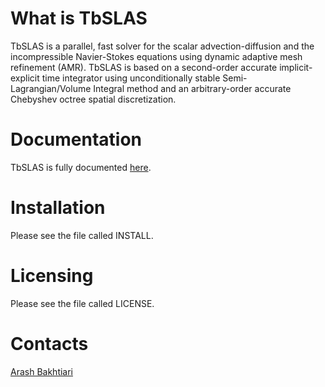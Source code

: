 * What is TbSLAS
TbSLAS is a parallel, fast solver for the scalar advection-diffusion and
the incompressible Navier-Stokes equations using dynamic adaptive mesh refinement (AMR).
TbSLAS is based on a second-order accurate implicit-explicit time integrator using unconditionally stable Semi-Lagrangian/Volume Integral method
and an arbitrary-order accurate Chebyshev octree spatial discretization.

* Documentation
TbSLAS is fully documented [[https://mediatum.ub.tum.de/604993?query=Arash+Bakhtiari&show_id=1351899][here]].

* Installation
Please see the file called INSTALL.

* Licensing
Please see the file called LICENSE.

* Contacts
[[http://www.arashb.com/][Arash Bakhtiari]]
